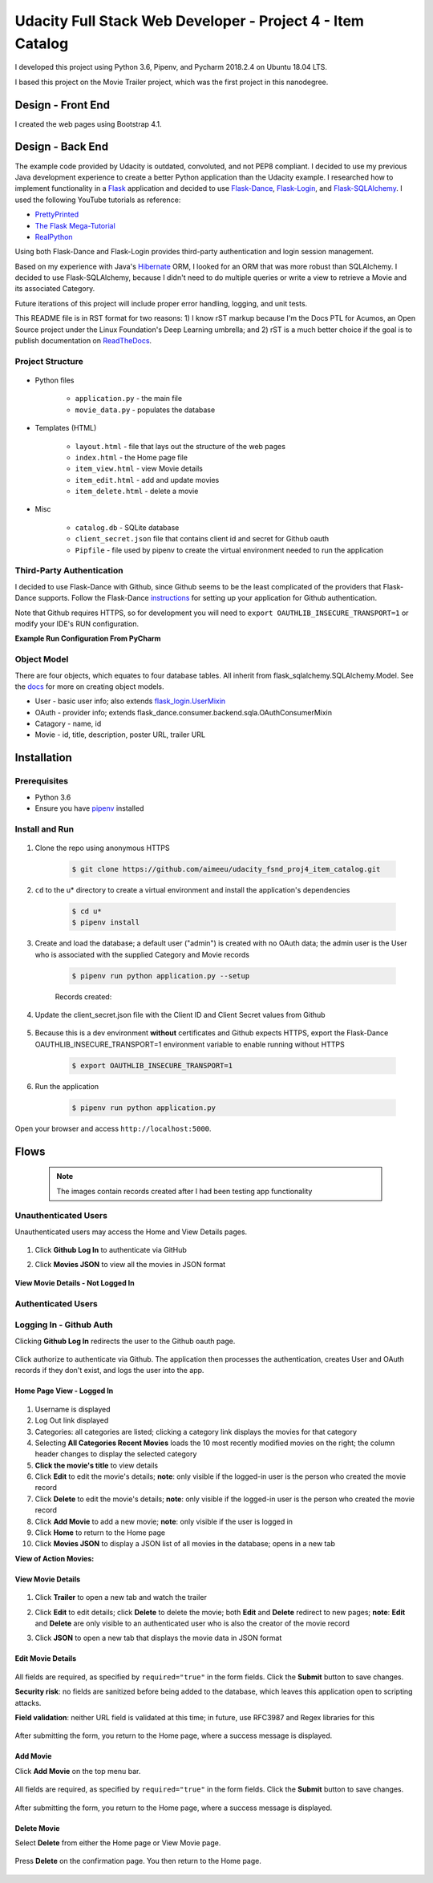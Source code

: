 
===========================================================
Udacity Full Stack Web Developer - Project 4 - Item Catalog
===========================================================
I developed this project using Python 3.6, Pipenv, and Pycharm 2018.2.4 on Ubuntu 18.04 LTS.

I based this project on the Movie Trailer project, which was the first project in this nanodegree.

Design - Front End
==================
I created the web pages using Bootstrap 4.1.

Design - Back End
=================
The example code provided by Udacity is outdated, convoluted, and not PEP8 compliant. I decided to use my previous Java development experience to create a better Python application than the Udacity example. I researched how to implement functionality in a `Flask <http://flask.pocoo.org/>`_ application and decided to use `Flask-Dance <https://github.com/singingwolfboy/flask-dance>`_, `Flask-Login <https://flask-login.readthedocs.io/en/latest/>`_, and `Flask-SQLAlchemy <http://flask-sqlalchemy.pocoo.org/>`_. I used the following YouTube tutorials as reference:

* `PrettyPrinted <https://prettyprinted.com/>`_
* `The Flask Mega-Tutorial <https://blog.miguelgrinberg.com/index>`_
* `RealPython <https://realpython.com/>`_

Using both Flask-Dance and Flask-Login provides third-party authentication and login session management.

Based on my experience with Java's `Hibernate <http://hibernate.org/>`_ ORM, I looked for an ORM that was more robust than SQLAlchemy. I decided to use Flask-SQLAlchemy, because I didn't need to do multiple queries or write a view to retrieve a Movie and its associated Category.

Future iterations of this project will include proper error handling, logging, and unit tests.

This README file is in RST format for two reasons: 1) I know rST markup because I'm the Docs PTL for Acumos, an Open Source project under the Linux Foundation's Deep Learning umbrella; and 2) rST is a much better choice if the goal is to publish documentation on `ReadTheDocs <https://readthedocs.org/>`_.

Project Structure
-----------------

    .. image:: docs/project-dir.png
       :width: 75%

* Python files

    * ``application.py`` - the main file
    * ``movie_data.py`` - populates the database

* Templates (HTML)

    * ``layout.html`` - file that lays out the structure of the web pages
    * ``index.html`` - the Home page file
    * ``item_view.html`` - view Movie details
    * ``item_edit.html`` - add and update movies
    * ``item_delete.html`` - delete a movie

* Misc

    * ``catalog.db`` - SQLite database
    * ``client_secret.json`` file that contains client id and secret for Github oauth
    * ``Pipfile`` - file used by pipenv to create the virtual environment needed to run the application

Third-Party Authentication
--------------------------
I decided to use Flask-Dance with Github, since Github seems to be the least complicated of the providers that Flask-Dance supports. Follow the Flask-Dance `instructions <https://flask-dance.readthedocs.io/en/latest/quickstarts/github.html>`_ for setting up your application for Github authentication.

Note that Github requires HTTPS, so for development you will need to ``export OAUTHLIB_INSECURE_TRANSPORT=1`` or modify your IDE's RUN configuration.

**Example Run Configuration From PyCharm**

    .. image:: docs/pycharm.png
       :width: 75%

Object Model
------------
There are four objects, which equates to four database tables. All inherit from flask_sqlalchemy.SQLAlchemy.Model. See the `docs <http://flask-sqlalchemy.pocoo.org/2.3/models/>`_ for more on creating object models.

* User - basic user info; also extends `flask_login.UserMixin <https://flask-login.readthedocs.io/en/latest/_modules/flask_login/mixins.html#UserMixin>`_
* OAuth - provider info; extends flask_dance.consumer.backend.sqla.OAuthConsumerMixin
* Catagory - name, id
* Movie - id, title, description, poster URL, trailer URL


Installation
============

Prerequisites
-------------
* Python 3.6
* Ensure you have `pipenv <https://pipenv.readthedocs.io/>`_ installed


Install and Run
---------------

    .. image:: docs/install-and-run.png

1. Clone the repo using anonymous HTTPS

    .. code-block:: bash

        $ git clone https://github.com/aimeeu/udacity_fsnd_proj4_item_catalog.git

2. ``cd`` to the u* directory to create a virtual environment and install the application's dependencies

     .. code-block:: bash

        $ cd u*
        $ pipenv install

3. Create and load the database; a default user ("admin") is created with no OAuth data; the admin user is the User who is associated with the supplied Category and Movie records

    .. code-block:: bash

        $ pipenv run python application.py --setup

    Records created:

    .. image:: docs/database-records.png
       :width: 75%


4. Update the client_secret.json file with the Client ID and Client Secret values from Github

    .. image:: docs/github-secrets.png
       :width: 75%

5. Because this is a dev environment **without** certificates and Github expects HTTPS, export the Flask-Dance OAUTHLIB_INSECURE_TRANSPORT=1 environment variable to enable running without HTTPS

    .. code-block:: bash

        $ export OAUTHLIB_INSECURE_TRANSPORT=1

6. Run the application

    .. code-block:: bash

        $ pipenv run python application.py

Open your browser and access ``http://localhost:5000``.

Flows
=====
    .. note::

        The images contain records created after I had been testing app functionality

Unauthenticated Users
---------------------
Unauthenticated users may access the Home and View Details pages.

    .. image:: docs/home-notLoggedIn.png
       :width: 75%

1. Click **Github Log In** to authenticate via GitHub
2. Click **Movies JSON** to view all the movies in JSON format

    .. image:: docs/movies-json.png
       :width: 75%

**View Movie Details - Not Logged In**

    .. image:: docs/movie-detailsNotLoggedIn.png
       :width: 75%

Authenticated Users
-------------------

Logging In - Github Auth
------------------------
Clicking **Github Log In** redirects the user to the Github oauth page.

    .. image:: docs/github-auth.png
       :width: 75%

Click authorize to authenticate via Github. The application then processes the authentication, creates User and OAuth records if they don't exist, and logs the user into the app.

Home Page View - Logged In
..........................

    .. image:: docs/home-loggedIn.png
       :width: 75%

1. Username is displayed
2. Log Out link displayed
3. Categories: all categories are listed; clicking a category link displays the movies for that category
4. Selecting **All Categories Recent Movies** loads the 10 most recently modified movies on the right; the column header changes to display the selected category
5. **Click the movie's title** to view details
6. Click **Edit** to edit the movie's details; **note**: only visible if the logged-in user is the person who created the movie record
7. Click **Delete** to edit the movie's details; **note**: only visible if the logged-in user is the person who created the movie record
8. Click **Add Movie** to add a new movie; **note**: only visible if the user is logged in
9. Click **Home** to return to the Home page
10. Click **Movies JSON** to display a JSON list of all movies in the database; opens in a new tab

**View of Action Movies:**

    .. image:: docs/home-actionMovies.png
       :width: 75%

View Movie Details
..................

    .. image:: docs/movie-viewDetails.png
       :width: 75%

1. Click **Trailer** to open a new tab and watch the trailer
2. Click **Edit** to edit details; click **Delete** to delete the movie; both **Edit** and **Delete** redirect to new pages; **note**: **Edit** and **Delete** are only visible to an authenticated user who is also the creator of the movie record
3. Click **JSON** to open a new tab that displays the movie data in JSON format

    .. image:: docs/movie-json.png
       :width: 75%

Edit Movie Details
..................

    .. image:: docs/movie-edit.png
       :width: 75%

All fields are required, as specified by ``required="true"`` in the form fields. Click the **Submit** button to save changes.

**Security risk**: no fields are sanitized before being added to the database, which leaves this application open to scripting attacks.

**Field validation**: neither URL field is validated at this time; in future, use RFC3987 and Regex libraries for this

    .. image:: docs/movie-updatedMsg.png
       :width: 75%

After submitting the form, you return to the Home page, where a success message is displayed.

Add Movie
.........
Click **Add Movie** on the top menu bar.

    .. image:: docs/movie-add.png
       :width: 75%

All fields are required, as specified by ``required="true"`` in the form fields. Click the **Submit** button to save changes.

    .. image:: docs/movie-addMsg.png
       :width: 75%

After submitting the form, you return to the Home page, where a success message is displayed.

Delete Movie
............
Select **Delete** from either the Home page or View Movie page.

    .. image:: docs/movie-delete.png
       :width: 75%


Press **Delete** on the confirmation page. You then return to the Home page.


    .. image:: docs/movie-deleteMsg.png
       :width: 75%

